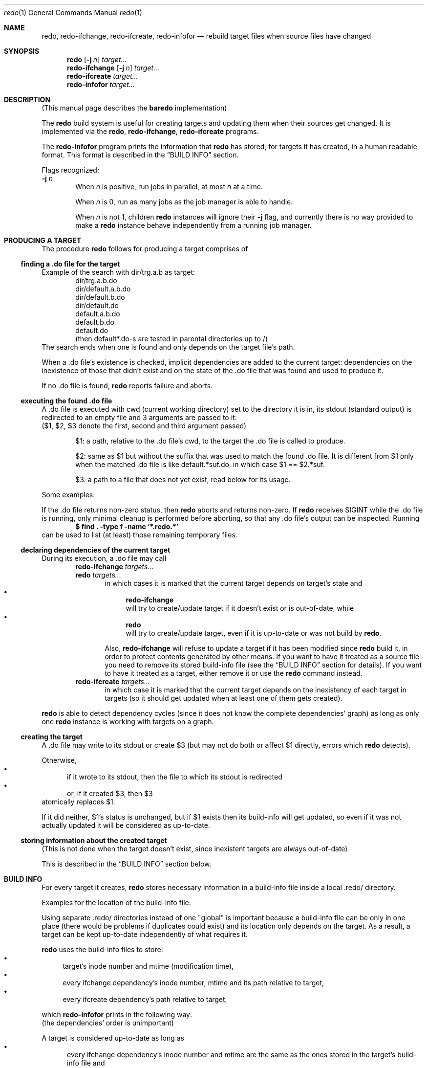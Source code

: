 .Dd $Mdocdate$
.Dt redo 1
.Os
.
.Sh NAME
.
.Nm redo ,
.Nm redo-ifchange ,
.Nm redo-ifcreate ,
.Nm redo-infofor
.Nd rebuild target files when source files have changed
.
.Sh SYNOPSIS
.
.Nm redo
.Op Fl j Ar n
.Ar target...
.
.Nm redo-ifchange
.Op Fl j Ar n
.Ar target...
.
.Nm redo-ifcreate
.Ar target...
.
.Nm redo-infofor
.Ar target...
.
.Sh DESCRIPTION
.
(This manual page describes the
.Nm baredo
implementation)

The
.Nm
build system is useful for creating targets and updating them when their sources get
changed. It is implemented via the
.Nm redo ,
.Nm redo-ifchange ,
.Nm redo-ifcreate
programs.

The
.Nm redo-infofor
program prints the information that
.Nm redo
has stored, for targets it has created, in a human readable format. This
format is described in the
.Sx BUILD INFO
section.

Flags recognized:
.br
.Fl j Ar n
.
.Bd -ragged -offset indent -compact
.
When
.Ar n
is positive, run jobs in parallel, at most
.Ar n
at a time.

When
.Ar n
is 0, run as many jobs as the job manager is able to handle.

When
.Ar n
is not 1, children
.Nm redo
instances will ignore their
.Fl j
flag, and currently there is no way provided to make a
.Nm redo
instance behave independently from a running job manager.
.Ed
.
.Sh PRODUCING A TARGET
.
The procedure
.Nm redo
follows for producing a target comprises of
.
.Ss finding a .do file for the target
.
Example of the search with dir/trg.a.b as target:
.D1 dir/trg.a.b.do
.D1 dir/default.a.b.do
.D1 dir/default.b.do
.D1 dir/default.do
.D1 default.a.b.do
.D1 default.b.do
.D1 default.do
.D1 (then default*.do-s are tested in parental directories up to /)
The search ends when one is found and only depends on the target file's path.

When a .do file's existence is checked, implicit dependencies are added to the
current target: dependencies on the inexistence of those that didn't exist
and on the state of the .do file that was found and used to produce it.

If no .do file is found,
.Nm redo
reports failure and aborts.
.
.Ss executing the found .do file
.
A .do file is executed with cwd (current working directory) set to the directory
it is in, its stdout (standard output) is redirected to an empty file and 3
arguments are passed to it:
.br
($1, $2, $3 denote the first, second and third argument passed)
.
.Bd -ragged -offset indent
.
$1: a path, relative to the .do file's cwd, to the target the .do
file is called to produce.

$2: same as $1 but without the suffix that was used to match the found .do
file. It is different from $1 only when the matched .do file is like
default.*suf.do, in which case $1 == $2.*suf.

$3: a path to a file that does not yet exist, read below for its usage.

.Ed
.
Some examples:
.
.Bd -ragged -offset indend
.
.TS
tab(|);
l|l.
target|/path/to/name
\&.do file|/path/to/name.do
$1|name
$2|name
$3|name.redo.RANDSUF
.TE

.TS
tab(|);
l|l.
target|/path/to/dir/name.a.b
\&.do file|/path/to/default.a.b.do
$1|dir/name.a.b
$2|dir/name
$3|dir/name.a.b.redo.RANDSUF
.TE

.TS
tab(|);
l|l.
target|/path/to/dir/name.a.b
\&.do file|/path/to/default.b.do
$1|dir/name.a.b
$2|dir/name.a
$3|dir/name.a.b.redo.RANDSUF
.TE
.
.Ed

If the .do file returns non-zero status, then
.Nm redo
aborts and returns non-zero.
If
.Nm redo
receives SIGINT while the .do file is running, only minimal cleanup is performed
before aborting, so that any .do file's output can be inspected. Running
.Dl "$ find . -type f -name '*.redo.*'"
can be used to list (at least) those remaining temporary files.
.
.Ss declaring dependencies of the current target
.
During its execution, a .do file may call
.
.Bd -ragged -offset indent -compact
.
.Nm redo-ifchange
.Ar targets...
.br
.Nm redo
.Ar targets...
.
.Bd -ragged -offset indent -compact
.
in which cases it is marked that the current target depends on target's state
and
.
.Bl -bullet -compact
.
.It
.Nm redo-ifchange
.br
will try to create/update target if it doesn't exist or is out-of-date, while
.It
.Nm redo
.br
will try to create/update target, even if it is up-to-date or was not build by
.Nm redo .
.
.El

Also,
.Nm redo-ifchange
will refuse to update a target if it has been modified since
.Nm redo
build it, in order to protect contents generated by other means. If you want to
have it treated as a source file you need to remove its stored build-info file
(see the
.Sx BUILD INFO
section for details). If you want to have it treated as a target, either remove
it or use the
.Nm redo
command instead.
.
.Ed
.
.Nm redo-ifcreate
.Ar targets...
.D1 in which case it is marked that the current target depends on the inexistency \
of each target in targets (so it should get updated when at least one of them gets \
created).
.
.Ed

.Nm redo
is able to detect dependency cycles (since it does not know the complete dependencies'
graph) as long as only one
.Nm redo
instance is working with targets on a graph.
.
.Ss creating the target
.
A .do file may write to its stdout or create $3 (but may not do both or affect
$1 directly, errors which
.Nm redo
detects).

Otherwise,
.Bl -bullet -offset m -compact
.
.It
if it wrote to its stdout, then the file to which its stdout is redirected
.It
or, if it created $3, then $3
.
.El
atomically replaces $1.

If it did neither, $1's status is unchanged, but if $1 exists then its
build-info will get updated, so even if it was not actually updated it will
be considered as up-to-date.
.
.Ss storing information about the created target
.
(This is not done when the target doesn't exist, since inexistent targets are
always out-of-date)

This is described in the
.Sx BUILD INFO
section below.
.
.Sh BUILD INFO
.
For every target it creates,
.Nm redo
stores necessary information in a build-info file inside
a local .redo/ directory.

Examples for the location of the build-info file:

.TS
tab(|);
l l
_ _
l l.
target|build-info file
dir/name.suf|dir/.redo/name.suf.bi
dir/other/name|dir/other/.redo/name.bi
.TE

Using separate .redo/ directories instead of one "global" is important because
a build-info file can be only in one place (there would be problems if duplicates
could exist) and its location only depends on the target. As a result, a target
can be kept up-to-date independently of what requires it.

.Nm redo
uses the build-info files to store:
.
.Bl -bullet -compact
.
.It
target's inode number and mtime (modification time),
.It
every ifchange dependency's inode number, mtime and its
path relative to target,
.It
every ifcreate dependency's path relative to target,
.
.El

which
.Nm redo-infofor
prints in the following way:
.TS
tab(|);
l l l l l.
:|inode number|mtime sec|mtime nsec|target's last path component
\&=|inode number|mtime sec|mtime nsec|path relative to target
.TE
.TS
tab(|);
l l.
-|path relative to target
.TE
.br
(the dependencies' order is unimportant)

A target is considered up-to-date as long as
.Bl -bullet -offset m -compact
.
.It
every ifchange dependency's inode number and mtime are the same as the
ones stored in the target's build-info file and
.It
none of its ifcreate dependencies exist.
.
.El
.
.Sh ENVIRONMENT
.
.Ev REDO_FSYNC
.Bd -ragged -offset indent -compact
.
.TS
tab(|);
l l.
Value|Behaviour
0|don't call fsync(2)
1|call fsync(2)
.TE
(by default,
.Nm redo
acts as if REDO_FSYNC=1)

Can be used to control whether
.Nm redo
explicitly calls
.Xr fsync 2 .
By default, and unless REDO_FSYNC == 0, it does so to ensure the atomicity of some
operations (e.g. $1's creation).
.
.Ed
.

.Nm redo
instances also use various environmental variables prefixed with _REDO (like
_REDO_LEVEL) for communication between them.
.
.Sh EXAMPLES
.
Example scripts for building a C program `prog` which consists of prog.c, util.c and
util.h source files:
.Bd -literal
(scripts' names and contents are presented in the following way:
name:
	file's contents
	contents...
.Ed
)
.
.Bd -literal -offset indent
all.do:
	redo-ifchange prog

prog.do:
	redo-ifchange cc objfs
	redo-ifchange $(cat objfs)

	./cc -o "$3" $(cat objfs)

cc: (executable)
	#!/bin/sh

	cc=cc
	cflags='-std=c99 -Wall -Wpedantic -O2'
	ldflags='-lm'

	$cc $cflags $ldflags "$@"

objfs.do:
	redo-ifchange srcfs
	while read -r srcf
	do
		printf '%s\\n' "${srcf%.c}.o"
	done < srcfs

srcfs:
	prog.c
	util.c

default.o.do:
	redo-ifchange "$2.c" "$2.deps"
	redo-ifchange $(cat "$2.deps")

	./cc -c -o "$3" "$2.c"

prog.deps:
	util.h

util.deps:
	util.h
.Ed

To have the source files in src/ and the generated .o's in obj/, we can modify
the default.o.do and the objfs.do files, as follows:
.
.Bd -literal -offset indent
objfs.do:
	redo-ifchange srcfs
	while read -r srcf
	do
		printf '%s\\n' "obj/${srcf%.c}"
	done

default.o.do:
	bnm=${2#*/}
	srcf=src/$bnm.c
	depsf=src/$bnm.deps # the .deps files are moved
	                    # to src/ as well

	redo-ifchange "$srcf" "$depsf"
	(
		# paths contained in .deps are relative to its
		# location or absolute
		cd "${srcf%/*}"
		redo-ifchange $(cat "$OLDPWD/$depsf")
	)
	./cc -c -o "$3" "$srcf"
.Ed
.
.Sh SEE ALSO
.
.Xr sh 1
.
.Sh HISTORY
.
.Nm redo
has been originally designed by Daniel J. Bernstein, which describes at
https://cr.yp.to/redo.html, as a safer, more efficient alternative to make(1)
that makes specifying dependencies correctly straightforward.
